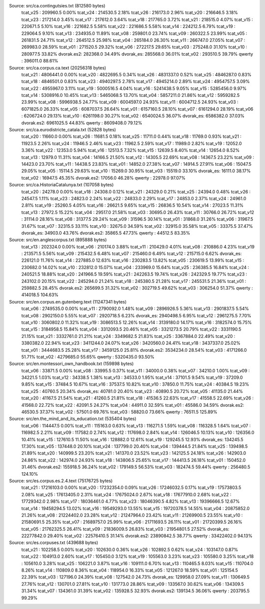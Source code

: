 
Source: src/ca.contingutsies.txt (812580 bytes)
	tcat_v25 :	209960.5      0.00%
	tcat_v24 :	214530.5      2.18%
	tcat_v26 :	216173.0      2.96%
	tcat_v20 :	216646.5      3.18%
	tcat_v23 :	217214.0      3.45%
	tcat_v17 :	217612.0      3.64%
	tcat_v18 :	217765.0      3.72%
	tcat_v21 :	218515.0      4.07%
	tcat_v15 :	220671.5      5.10%
	tcat_v16 :	221682.5      5.58%
	tcat_v22 :	221686.5      5.58%
	tcat_v14 :	224212.5      6.79%
	tcat_v19 :	229064.5      9.10%
	tcat_v13 :	234935.0     11.89%
	tcat_v08 :	259801.0     23.74%
	tcat_v09 :	260322.5     23.99%
	tcat_v05 :	261831.5     24.71%
	tcat_v12 :	264512.5     25.98%
	tcat_v04 :	265184.0     26.30%
	tcat_v11 :	266747.0     27.05%
	tcat_v07 :	269983.0     28.59%
	tcat_v01 :	271520.5     29.32%
	tcat_v06 :	272217.5     29.65%
	tcat_v03 :	275248.0     31.10%
	tcat_v10 :	280977.5     33.82%
	dvorak.es2:	282368.0     34.49%
	dvorak_es:	285568.0     36.01%
	tcat_v02 :	293510.5     39.79%
	qwerty   :	396011.0     88.61%

Source: src/ca.corpus.ca.text (20256318 bytes)
	tcat_v21 :	4806441.0      0.00%
	tcat_v20 :	4822695.5      0.34%
	tcat_v26 :	4831337.0      0.52%
	tcat_v25 :	4846287.0      0.83%
	tcat_v18 :	4846501.0      0.83%
	tcat_v23 :	4940297.5      2.78%
	tcat_v17 :	4945214.0      2.89%
	tcat_v24 :	4954757.5      3.09%
	tcat_v22 :	4955967.0      3.11%
	tcat_v19 :	5000516.5      4.04%
	tcat_v16 :	5241438.5      9.05%
	tcat_v15 :	5285456.0      9.97%
	tcat_v14 :	5308916.0     10.45%
	tcat_v13 :	5465068.5     13.70%
	tcat_v04 :	5857211.0     21.86%
	tcat_v12 :	5959282.5     23.99%
	tcat_v08 :	5996938.5     24.77%
	tcat_v09 :	6004597.0     24.93%
	tcat_v11 :	6004712.5     24.93%
	tcat_v03 :	6071825.0     26.33%
	tcat_v05 :	6087037.5     26.64%
	tcat_v01 :	6157160.5     28.10%
	tcat_v07 :	6161294.0     28.19%
	tcat_v06 :	6206724.0     29.13%
	tcat_v10 :	6261198.0     30.27%
	tcat_v02 :	6540024.5     36.07%
	dvorak_es:	6586382.0     37.03%
	dvorak.es2:	6961025.5     44.83%
	qwerty   :	8609408.0     79.12%

Source: src/ca.eurodistricte_catala.txt (52828 bytes)
	tcat_v20 :	11660.0      0.00%
	tcat_v26 :	11681.5      0.18%
	tcat_v25 :	11711.0      0.44%
	tcat_v18 :	11769.0      0.93%
	tcat_v21 :	11923.5      2.26%
	tcat_v24 :	11946.5      2.46%
	tcat_v23 :	11962.5      2.59%
	tcat_v17 :	11989.0      2.82%
	tcat_v19 :	12052.0      3.36%
	tcat_v22 :	12353.0      5.94%
	tcat_v16 :	12513.5      7.32%
	tcat_v15 :	12639.5      8.40%
	tcat_v14 :	12654.0      8.52%
	tcat_v13 :	12979.0     11.31%
	tcat_v04 :	14166.5     21.50%
	tcat_v12 :	14305.5     22.69%
	tcat_v08 :	14367.5     23.22%
	tcat_v09 :	14423.0     23.70%
	tcat_v11 :	14438.5     23.83%
	tcat_v01 :	14852.0     27.38%
	tcat_v07 :	14914.5     27.91%
	tcat_v06 :	15047.5     29.05%
	tcat_v05 :	15114.5     29.63%
	tcat_v10 :	15269.0     30.95%
	tcat_v03 :	15519.0     33.10%
	dvorak_es:	16111.0     38.17%
	tcat_v02 :	16947.5     45.35%
	dvorak.es2:	17056.0     46.28%
	qwerty   :	22978.0     97.07%

Source: src/ca.HistoriaCatalunya.txt (107058 bytes)
	tcat_v20 :	24278.0      0.00%
	tcat_v18 :	24308.0      0.12%
	tcat_v21 :	24329.0      0.21%
	tcat_v25 :	24394.0      0.48%
	tcat_v26 :	24547.5      1.11%
	tcat_v23 :	24823.0      2.24%
	tcat_v22 :	24833.0      2.29%
	tcat_v17 :	24853.0      2.37%
	tcat_v24 :	24961.0      2.81%
	tcat_v19 :	25260.5      4.05%
	tcat_v16 :	26621.5      9.65%
	tcat_v15 :	26836.5     10.54%
	tcat_v14 :	27023.5     11.31%
	tcat_v13 :	27972.5     15.22%
	tcat_v04 :	29517.0     21.58%
	tcat_v03 :	30695.0     26.43%
	tcat_v11 :	30766.0     26.72%
	tcat_v12 :	31114.0     28.16%
	tcat_v08 :	31377.5     29.24%
	tcat_v09 :	31596.5     30.14%
	tcat_v01 :	31868.0     31.26%
	tcat_v06 :	31967.5     31.67%
	tcat_v07 :	32315.5     33.11%
	tcat_v10 :	32675.0     34.59%
	tcat_v02 :	32915.0     35.58%
	tcat_v05 :	33375.5     37.47%
	dvorak_es:	34903.0     43.76%
	dvorak.es2:	35865.5     47.73%
	qwerty   :	44512.5     83.35%

Source: src/en.anglescorpus.txt (895888 bytes)
	tcat_v13 :	202324.0      0.00%
	tcat_v06 :	210174.0      3.88%
	tcat_v11 :	210429.0      4.01%
	tcat_v08 :	210886.0      4.23%
	tcat_v19 :	213571.5      5.56%
	tcat_v09 :	215432.5      6.48%
	tcat_v07 :	215460.0      6.49%
	tcat_v12 :	215715.0      6.62%
	dvorak_es:	226121.0     11.76%
	tcat_v14 :	227885.0     12.63%
	tcat_v16 :	230283.5     13.82%
	tcat_v05 :	230619.5     13.99%
	tcat_v15 :	230682.0     14.02%
	tcat_v10 :	232812.0     15.07%
	tcat_v04 :	233969.0     15.64%
	tcat_v25 :	236385.5     16.84%
	tcat_v24 :	240521.5     18.88%
	tcat_v20 :	241966.5     19.59%
	tcat_v21 :	242263.5     19.74%
	tcat_v26 :	242329.5     19.77%
	tcat_v23 :	243102.0     20.15%
	tcat_v22 :	245294.0     21.24%
	tcat_v18 :	245380.5     21.28%
	tcat_v17 :	245531.5     21.36%
	tcat_v01 :	259882.5     28.45%
	dvorak.es2:	265699.5     31.32%
	tcat_v02 :	302719.5     49.62%
	tcat_v03 :	306254.0     51.37%
	qwerty   :	414018.5    104.63%

Source: src/en.corpus.en.gutenberg.text (11247341 bytes)
	tcat_v06 :	2749535.0      0.00%
	tcat_v11 :	2790092.0      1.48%
	tcat_v09 :	2896926.5      5.36%
	tcat_v13 :	2901837.5      5.54%
	tcat_v08 :	2902150.0      5.55%
	tcat_v07 :	2920718.5      6.23%
	dvorak_es:	2940498.5      6.95%
	tcat_v12 :	2961275.5      7.70%
	tcat_v10 :	3060802.0     11.32%
	tcat_v19 :	3086513.5     12.26%
	tcat_v14 :	3139180.0     14.17%
	tcat_v16 :	3182574.0     15.75%
	tcat_v15 :	3184958.5     15.84%
	tcat_v04 :	3312093.5     20.46%
	tcat_v05 :	3321273.5     20.79%
	tcat_v22 :	3331190.5     21.15%
	tcat_v21 :	3332761.0     21.21%
	tcat_v24 :	3349682.5     21.83%
	tcat_v25 :	3367884.0     22.49%
	tcat_v20 :	3380382.0     22.94%
	tcat_v23 :	3411244.0     24.07%
	tcat_v26 :	3420560.0     24.41%
	tcat_v18 :	3437337.0     25.02%
	tcat_v01 :	3444683.5     25.28%
	tcat_v17 :	3459125.0     25.81%
	dvorak.es2:	3534234.0     28.54%
	tcat_v03 :	4171266.0     51.71%
	tcat_v02 :	4279685.0     55.65%
	qwerty   :	5320435.0     93.50%

Source: src/en.montessori_own_handbook.txt (159898 bytes)
	tcat_v06 :	33871.5      0.00%
	tcat_v08 :	33995.5      0.37%
	tcat_v11 :	34000.0      0.38%
	tcat_v07 :	34210.0      1.00%
	tcat_v09 :	34221.5      1.03%
	tcat_v12 :	34338.5      1.38%
	tcat_v13 :	34533.0      1.95%
	tcat_v14 :	37101.5      9.54%
	tcat_v19 :	37209.0      9.85%
	tcat_v15 :	37484.5     10.67%
	tcat_v16 :	37537.5     10.82%
	tcat_v10 :	37850.0     11.75%
	tcat_v24 :	40384.5     19.23%
	tcat_v25 :	40760.5     20.34%
	dvorak_es:	40781.0     20.40%
	tcat_v23 :	40890.5     20.72%
	tcat_v05 :	41135.0     21.44%
	tcat_v20 :	41167.5     21.54%
	tcat_v21 :	41260.5     21.81%
	tcat_v18 :	41536.5     22.63%
	tcat_v17 :	41558.5     22.69%
	tcat_v26 :	41568.0     22.72%
	tcat_v22 :	42091.5     24.27%
	tcat_v04 :	44911.0     32.59%
	tcat_v01 :	45586.0     34.59%
	dvorak.es2:	46530.5     37.37%
	tcat_v02 :	57501.0     69.76%
	tcat_v03 :	58820.0     73.66%
	qwerty   :	76511.5    125.89%

Source: src/en.the_mind_and_its_education.txt (535404 bytes)
	tcat_v06 :	114447.5      0.00%
	tcat_v11 :	115163.0      0.63%
	tcat_v13 :	116271.5      1.59%
	tcat_v08 :	116328.5      1.64%
	tcat_v07 :	116982.5      2.21%
	tcat_v09 :	117582.0      2.74%
	tcat_v12 :	117698.0      2.84%
	tcat_v14 :	126046.5     10.13%
	tcat_v10 :	126356.0     10.41%
	tcat_v15 :	127610.5     11.50%
	tcat_v16 :	128882.0     12.61%
	tcat_v19 :	129245.5     12.93%
	dvorak_es:	134245.5     17.30%
	tcat_v05 :	137448.0     20.10%
	tcat_v24 :	137799.0     20.40%
	tcat_v04 :	139444.5     21.84%
	tcat_v25 :	139498.5     21.89%
	tcat_v20 :	140999.5     23.20%
	tcat_v21 :	141370.0     23.52%
	tcat_v23 :	142125.5     24.18%
	tcat_v26 :	142903.0     24.86%
	tcat_v22 :	142974.0     24.93%
	tcat_v18 :	143806.5     25.65%
	tcat_v17 :	144413.5     26.18%
	tcat_v01 :	150452.0     31.46%
	dvorak.es2:	155918.5     36.24%
	tcat_v02 :	179149.5     56.53%
	tcat_v03 :	182474.5     59.44%
	qwerty   :	256480.5    124.10%

Source: src/es.corpus.es.2.4.text (75176725 bytes)
	tcat_v21 :	17216103.0      0.00%
	tcat_v20 :	17232354.0      0.09%
	tcat_v26 :	17246032.5      0.17%
	tcat_v19 :	17573803.5      2.08%
	tcat_v25 :	17613405.0      2.31%
	tcat_v24 :	17675024.0      2.67%
	tcat_v18 :	17677910.0      2.68%
	tcat_v22 :	17729342.0      2.98%
	tcat_v17 :	18036461.0      4.77%
	tcat_v23 :	18046390.5      4.82%
	tcat_v13 :	19396666.5     12.67%
	tcat_v14 :	19458294.5     13.02%
	tcat_v16 :	19549293.0     13.55%
	tcat_v15 :	19720378.5     14.55%
	tcat_v04 :	20875852.0     21.26%
	tcat_v08 :	21224402.0     23.28%
	tcat_v12 :	21247964.0     23.42%
	tcat_v11 :	21269900.5     23.55%
	tcat_v10 :	21580691.5     25.35%
	tcat_v07 :	21689757.0     25.99%
	tcat_v06 :	21711693.5     26.11%
	tcat_v01 :	21720399.5     26.16%
	tcat_v05 :	21762325.5     26.41%
	tcat_v09 :	21836009.5     26.83%
	tcat_v03 :	21954801.5     27.52%
	dvorak_es:	22277842.0     29.40%
	tcat_v02 :	22576410.5     31.14%
	dvorak.es2:	23890842.5     38.77%
	qwerty   :	33422402.0     94.13%

Source: src/es.corpuses.txt (439688 bytes)
	tcat_v21 :	102258.5      0.00%
	tcat_v20 :	102630.0      0.36%
	tcat_v26 :	102892.5      0.62%
	tcat_v24 :	103147.0      0.87%
	tcat_v22 :	104913.0      2.60%
	tcat_v17 :	105450.0      3.12%
	tcat_v19 :	105563.0      3.23%
	tcat_v23 :	105580.0      3.25%
	tcat_v18 :	105610.0      3.28%
	tcat_v25 :	106221.0      3.87%
	tcat_v16 :	109111.0      6.70%
	tcat_v13 :	110465.5      8.03%
	tcat_v15 :	110704.0      8.26%
	tcat_v14 :	110809.0      8.36%
	tcat_v04 :	118954.0     16.33%
	tcat_v05 :	121267.0     18.59%
	tcat_v01 :	125154.5     22.39%
	tcat_v03 :	127196.0     24.39%
	tcat_v08 :	127542.0     24.73%
	dvorak_es:	129958.0     27.09%
	tcat_v11 :	130649.5     27.76%
	tcat_v12 :	130701.0     27.81%
	tcat_v10 :	131773.0     28.86%
	tcat_v09 :	133567.0     30.62%
	tcat_v06 :	134309.5     31.34%
	tcat_v07 :	134361.0     31.39%
	tcat_v02 :	135928.5     32.93%
	dvorak.es2:	139134.5     36.06%
	qwerty   :	203795.5     99.29%
